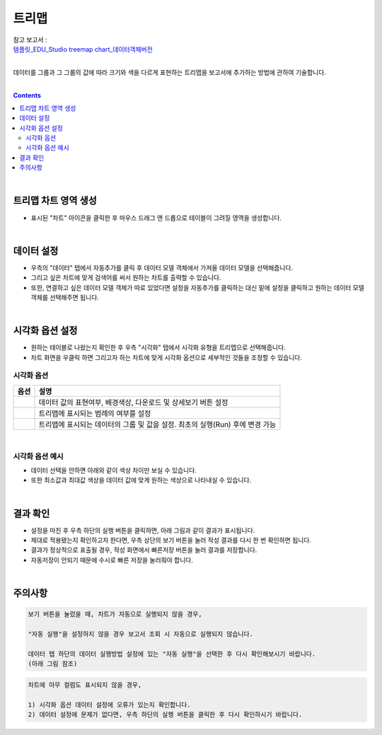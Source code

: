 ===================================================================
트리맵
===================================================================
| 참고 보고서 : 
| `템플릿_EDU_Studio treemap chart_데이터객체버전 <http://b-iris.mobigen.com:80/studio/exported/0336c604d0ce4fbb98e283484888c84b62ba0a7693e34629bbdb290a1adba218>`__ 
|
데이터를 그룹과 그 그룹의 값에 따라 크기와 색을 다르게 표현하는 트리맵을 보고서에 추가하는 방법에 관하여 기술합니다.

| 
.. contents::
    :backlinks: top
    
| 
-------------------------------------------------------------------
트리맵 차트 영역 생성
-------------------------------------------------------------------
- 표시된 "차트" 아이콘을 클릭한 후 마우스 드래그 앤 드롭으로 테이블이 그려질 영역을 생성합니다.

.. image:: ./images/tu_01.png
    :alt: 트리맵_차트영역생성

| 
-------------------------------------------------------------------
데이터 설정
-------------------------------------------------------------------
- 우측의 "데이터" 탭에서 자동추가를 클릭 후 데이터 모델 객체에서 가져올 데이터 모델을 선택해줍니다.
- 그리고 싶은 차트에 맞게 검색어를 써서 원하는 차트를 출력할 수 있습니다.
- 또한, 연결하고 싶은 데이터 모델 객체가 따로 있었다면 설정을 자동추가를 클릭하는 대신 밑에 설정을 클릭하고 원하는 데이터 모델 객체를 선택해주면 됩니다.

.. image:: ./images/tree_04.png
    :alt: 트리맵_데이터설정
| 
-------------------------------------------------------------------
시각화 옵션 설정
-------------------------------------------------------------------
- 원하는 테이블로 나왔는지 확인한 후 우측 "시각화" 탭에서 시각화 유형을 트리맵으로 선택해줍니다.
- 차트 화면을 우클릭 하면 그리고자 하는 차트에 맞게 시각화 옵션으로 세부적인 것들을  조정할 수 있습니다.

.. image:: ./images/tree_05.png
    :alt: 트리맵_시각화 옵션 설정


시각화 옵션
=================================================================

.. |opt1| image:: ./images/tree_01.PNG
    :scale: 90%
    :alt: 트리맵 시각화 옵션 (1) - 일반

.. |opt2| image:: ./images/tree_02.PNG
    :scale: 90%
    :alt: 트리맵 시각화 옵션 (2) - 범례

.. |opt3| image:: ./images/tree_03.PNG
    :scale: 90%
    :alt: 트리맵 시각화 옵션 (3) - 데이터


.. list-table::
   :header-rows: 1

   * - 옵션
     - 설명
   * - |opt1|
     - 데이터 값의 표현여부, 배경색상, 다운로드 및 상세보기 버튼 설정
   * - |opt2|
     - 트리맵에 표시되는 범례의 여부를 설정
   * - |opt3|
     - 트리맵에 표시되는 데이터의 그룹 및 값을 설정. 최초의 실행(Run) 후에 변경 가능
     
| 
시각화 옵션 예시
=================================================================
- 데이터 선택을 안하면 아래와 같이 색상 차이만 보실 수 있습니다.
- 또한 최소값과 최대값 색상을 데이터 값에 맞게 원하는 색상으로 나타내실 수 있습니다.
.. image:: ./images/tree_07.png
    :alt: 트리맵_시각화 결과 확인

| 
-------------------------------------------------------------------
결과 확인
-------------------------------------------------------------------
- 설정을 마친 후 우측 하단의 실행 버튼을 클릭하면, 아래 그림과 같이 결과가 표시됩니다.
- 제대로 적용됐는지 확인하고자 한다면, 우측 상단의 보기 버튼을 눌러 작성 결과를 다시 한 번 확인하면 됩니다.
- 결과가 정상적으로 표출될 경우, 작성 화면에서 빠른저장 버튼을 눌러 결과를 저장합니다.
- 자동저장이 안되기 때문에 수시로 빠른 저장을 눌러줘야 합니다.


.. image:: ./images/tree_06.png
    :alt: 트리맵_시각화 결과 확인

| 
-------------------------------------------------------------------
주의사항
-------------------------------------------------------------------

.. code::

    보기 버튼을 눌렀을 때, 차트가 자동으로 실행되지 않을 경우,

    "자동 실행"을 설정하지 않을 경우 보고서 조회 시 자동으로 실행되지 않습니다.

    데이터 탭 하단의 데이터 실행방법 설정에 있는 "자동 실행"을 선택한 후 다시 확인해보시기 바랍니다.
    (아래 그림 참조)

.. image:: ./images/tu_02.png
    :scale: 90%
    :alt: 자동실행 설정

.. code::

    차트에 아무 컬럼도 표시되지 않을 경우,

    1) 시각화 옵션 데이터 설정에 오류가 있는지 확인합니다.
    2) 데이터 설정에 문제가 없다면, 우측 하단의 실행 버튼을 클릭한 후 다시 확인하시기 바랍니다.


